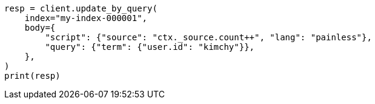 // docs/update-by-query.asciidoc:403

[source, python]
----
resp = client.update_by_query(
    index="my-index-000001",
    body={
        "script": {"source": "ctx._source.count++", "lang": "painless"},
        "query": {"term": {"user.id": "kimchy"}},
    },
)
print(resp)
----